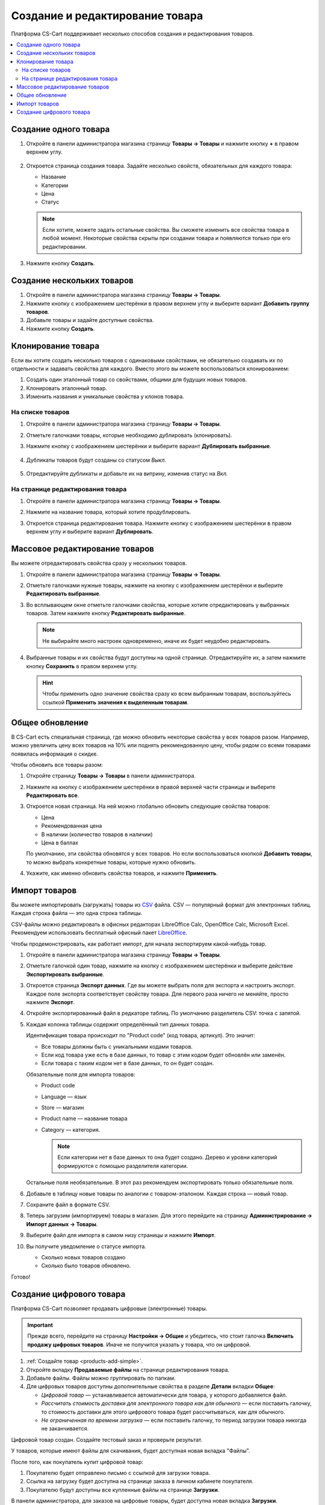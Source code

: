 ********************************
Создание и редактирование товара
********************************

Платформа CS-Cart поддерживает несколько способов создания и редактирования товаров.

.. contents::
    :local: 
    :depth: 2

.. _products-add-simple:

======================
Cоздание одного товара
======================

#. Откройте в панели администратора магазина страницу **Товары → Товары** и нажмите кнопку **+** в правом верхнем углу.

    .. image:: img/catalog_29.png
        :alt: Кнопка "Плюс" добавляет новый товар.

#. Откроется страница создания товара. Задайте несколько свойств, обязательных для каждого товара:

   * Название

   * Категории

   * Цена

   * Статус

   .. image:: img/catalog_30.png
        :alt: Страница создания товара в CS-Cart.

   .. note::

       Если хотите, можете задать остальные свойства. Вы сможете изменить все свойства товара в любой момент. Некоторые свойства скрыты при создании товара и появляются только при его редактировании.

#.  Нажмите кнопку **Создать**.

.. _products-add-group:

===========================
Создание нескольких товаров
===========================

#. Откройте в панели администратора магазина страницу **Товары → Товары**.

#. Нажмите кнопку с изображением шестерёнки в правом верхнем углу и выберите вариант **Добавить группу товаров**.

   .. fancybox:: img/catalog_31.png
       :alt: Нажмите на "шестерёнку" и выберите действие "Добавить группу товаров".

#. Добавьте товары и задайте доступные свойства.

   .. fancybox:: img/catalog_32.png
       :alt: Задайте обязательные свойства товаров.

#. Нажмите кнопку **Создать**.

===================
Клонирование товара
===================

Если вы хотите создать несколько товаров с одинаковыми свойствами, не обязательно создавать их по отдельности и задавать свойства для каждого. Вместо этого вы можете воспользоваться клонированием:

#. Создать один эталонный товар со свойствами, общими для будущих новых товаров.

#. Клонировать эталонный товар.

#. Изменить названия и уникальные свойства у клонов товара.

-----------------
На списке товаров
-----------------

#. Откройте в панели администратора магазина страницу **Товары → Товары**.

#. Отметьте галочками товары, которые необходимо дублировать (клонировать).

#. Нажмите кнопку с изображением шестерёнки и выберите вариант **Дублировать выбранные**.

    .. fancybox:: img/catalog_33.png
        :alt: Создание дубликата товара в CS-Cart.

#. Дубликаты товаров будут созданы со статусом *Выкл.*

    .. fancybox:: img/catalog_34.png
        :alt: Клонирование товаров в CS-Cart.

5. Отредактируйте дубликаты и добавьте их на витрину, изменив статус на *Вкл.*

---------------------------------
На странице редактирования товара
---------------------------------

#. Откройте в панели администратора магазина страницу **Товары → Товары**.

#. Нажмите на название товара, который хотите продублировать.

#. Откроется страница редактирования товара. Нажмите кнопку с изображением шестерёнки в правом верхнем углу и выберите вариант **Дублировать**.

    .. fancybox:: img/catalog_35.png
        :alt: Клонирование товара на странице редактирования.

===============================
Массовое редактирование товаров
===============================

Вы можете отредактировать свойства сразу у нескольких товаров.

#. Откройте в панели администратора магазина страницу **Товары → Товары**.

#. Отметьте галочками нужные товары, нажмите на кнопку с изображением шестерёнки и выберите **Редактировать выбранные**.         

   .. fancybox:: img/catalog_75.png
       :alt:  Кнопка "Редактировать выбранное" позволяет редактировать определённые свойства сразу у нескольких товаров.

#. Во всплывающем окне отметьте галочками свойства, которые хотите отредактировать у выбранных товаров. Затем нажмите кнопку **Редактировать выбранные**.

   .. note:: 

       Не выбирайте много настроек одновременно, иначе их будет неудобно редактировать.

   .. fancybox:: img/catalog_76.png
       :alt: Отметьте галочками те свойства товаров, которые хотите отредактировать.

#. Выбранные товары и их свойства будут доступны на одной странице. Отредактируйте их, а затем нажмите кнопку **Сохранить** в правом верхнем углу.

   .. hint::

       Чтобы применить одно значение свойства сразу ко всем выбранным товарам, воспользуйтесь ссылкой **Применить значения к выделенным товарам**.

   .. fancybox:: img/catalog_77.png
       :alt: Все указанные свойства выбраных товаров появятся на одной странице.

.. _products-global-update:

================
Общее обновление
================

В CS-Cart есть специальная страница, где можно обновить некоторые свойства у всех товаров разом. Например, можно увеличить цену всех товаров на 10% или поднять рекомендованную цену, чтобы рядом со всеми товарами появилась информация о скидке.

Чтобы обновить все товары разом: 

#. Откройте страницу **Товары → Товары** в панели администратора.

#. Нажмите на кнопку с изображением шестерёнки в правой верхней части страницы и выберите **Редактировать все**.

   .. fancybox:: img/catalog_27.png
       :alt: Товары

#. Откроется новая страница. На ней можно глобально обновить следующие свойства товаров:

   * Цена

   * Рекомендованная цена

   * В наличии (количество товаров в наличии)

   * Цена в баллах

   По умолчанию, эти свойства обновятся у всех товаров. Но если воспользоваться кнопкой **Добавить товары**, то можно выбрать конкретные товары, которые нужно обновить.

#. Укажите, как именно обновить свойства товаров, и нажмите **Применить**.

   .. fancybox:: img/catalog_28.png
       :alt: Страница "Редактировать все" позволяет обновить цены и количество товаров на складе разом для всех товаров, или только для некоторых.

==============
Импорт товаров
==============

Вы можете импортировать (загружать) товары из `CSV <http://ru.wikipedia.org/wiki/CSV>`_  файла. CSV — популярный формат для электронных таблиц. Каждая строка файла — это одна строка таблицы.

CSV-файлы можно редактировать в офисных редакторах LibreOffice Calc, OpenOffice Calc, Microsoft Excel. Рекомендуем использовать бесплатный офисный пакет `LibreOffice <http://ru.libreoffice.org/>`_.

Чтобы продемонстрировать, как работает импорт, для начала экспортируем какой-нибудь товар.
    
#. Откройте в панели администратора магазина страницу **Товары → Товары**.

#. Отметьте галочкой один товар, нажмите на кнопку с изображением шестерёнки и выберите действие **Экспортировать выбранные**.

   .. fancybox:: img/catalog_36.png
       :alt: В CS-Cart можно экспортировать все товары или только определённые выбранные товары.

#. Откроется страница **Экспорт данных**. Где вы можете выбрать поля для экспорта и настроить экспорт. Каждое поле экспорта соответствует свойству товара. Для первого раза ничего не меняйте, просто нажмите **Экспорт**.

   .. fancybox:: img/catalog_37.png
       :alt: Выбор экспортируемых настроек товаров.

#. Откройте экспортированный файл в редкаторе таблиц. По умолчанию разделитель CSV: точка с запятой.

   .. fancybox:: img/catalog_39.png
       :alt: Экспрортированный CSV-файл в редкаторе таблиц.     

#. Каждая колонка таблицы содержит определённый тип данных товара. 

   Идентификация товара происходит по "Product code" (код товара, артикул). Это значит:
    
   * Все товары должны быть с уникальными кодами товаров.

   * Если код товара уже есть в базе данных, то товар с этим кодом будет обновлён или заменён.

   * Если товара с таким кодом нет в базе данных, то он будет создан.

   Обязательные поля для импорта товаров:

   * Product code

   * Language — язык

   * Store — магазин

   * Product name — название товара

   * Category — категория. 

     .. note::

         Если категории нет в базе данных то она будет создано. Дерево и уровни категорий формируются с помощью разделителя категории.

   Остальные поля необязательные. В этот раз рекомендуем экспортировать только обязательные поля.

#. Добавьте в таблицу новые товары по аналогии с товаром-эталоном. Каждая строка — новый товар.

   .. fancybox:: img/catalog_40.png
       :alt: Новые товары в файле CSV.   

#. Сохраните файл в формате CSV.

#. Теперь загрузим (импортируем) товары в магазин. Для этого перейдите на страницу **Администрирование → Импорт данных → Товары**.

   .. fancybox:: img/catalog_41.png
       :alt: Как открыть страницу импорта товаров в CS-Cart.    

   .. fancybox:: img/catalog_43.png
       :alt: Страница импорта товаров.   

#. Выберите файл для импорта в самом низу страницы и нажмите **Импорт**.

   .. fancybox:: img/catalog_42.png
       :alt: Выбор импортируемого CSV-файла. 

#. Вы получите уведомление о статусе импорта.

   * Сколько новых товаров создано

   * Сколько было товаров обновлено.

   .. fancybox:: img/catalog_44.png
       :alt: Уведомление о результатах импорта в CS-Cart.    

Готово!

.. _products-add-digital:

=========================
Создание цифрового товара
=========================

Платформа CS-Cart позволяет продавать цифровые (электронные) товары.

.. important::

    Прежде всего, перейдите на страницу **Настройки → Общие** и убедитесь, что стоит галочка **Включить продажу цифровых товаров**. Иначе не получится указать у товара, что он цифровой.

#. :ref:`Создайте товар <products-add-simple>`.

#. Откройте вкладку **Продаваемые файлы** на странице редактирования товара.

   .. fancybox:: img/catalog_66.png
       :alt: Во вкладке "Продаваемые файлы" находятся файлы цифровых товаров.

#. Добавьте файлы. Файлы можно группировать по папкам.

   .. fancybox:: img/catalog_67.png
       :alt: Добавление нового скачиваемого файла для товара.      

#. Для цифровых товаров доступны дополнительные свойства в разделе **Детали** вкладки **Общее**:

   * *Цифровой товар* — устанавливается автоматически для товара, у которого добавляется файл.

   * *Рассчитать стоимость доставки для электронного товара как для обычного* — если поставить галочку, то стоимость доставки для этого цифрового товара будет рассчитываться, как для обычного.

   * *Не ограниченная по времени загрузка* — если поставить галочку, то период загрузки товара никогда не заканчивается. 

   .. fancybox:: img/catalog_69.png
       :alt: Дополнительные свойства скачиваемых товаров.     

Цифровой товар создан. Создайте тестовый заказ и проверьте результат.

У товаров, которые имеют файлы для скачивания, будет доступная новая вкладка "Файлы".

.. fancybox:: img/catalog_68.png
    :alt: Цифровой товар на витрине в CS-Cart.      

После того, как покупатель купит цифровой товар:

#. Покупателю будет отправлено письмо с ссылкой для загрузки товара.

#. Ссылка на загрузку будет доступна на странице заказа в личном кабинете покупателя.

   .. fancybox:: img/catalog_70.png
       :alt: Ссылка на загрузку товара в информации о заказе.

#. Покупателю будут доступны все купленные файлы на странице **Загрузки**.

   .. fancybox:: img/catalog_71.png
       :alt: Переход на страницу загрузок в CS-Cart.

   .. fancybox:: img/catalog_72.png
       :alt: На странице "Загрузки" отображаются все скачиваемые файлы, доступные покупателю.

В панели администратора, для заказов на цифровые товары, будет доступна новая вкладка **Загрузки**.

Администратор сможет одобрить загрузку, увеличить срок доступности файла, а также узнать количество загрузок каждого файла в заказе.

.. fancybox:: img/catalog_73.png
    :alt: Скачиваемые файлы в информации о заказе в панели администратора.
